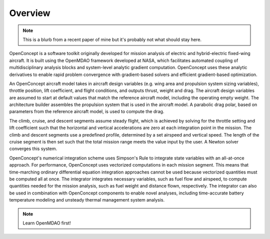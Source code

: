 .. _Overview:

********
Overview
********

.. note::
    This is a blurb from a recent paper of mine but it's probably not what should stay here.

OpenConcept is a software toolkit originally developed for mission analysis of electric and hybrid-electric fixed-wing aircraft.
It is built using the OpenMDAO framework developed at NASA, which facilitates automated coupling of multidisciplinary analysis blocks and system-level analytic gradient computation.
OpenConcept uses these analytic derivatives to enable rapid problem convergence with gradient-based solvers and efficient gradient-based optimization.

An OpenConcept aircraft model takes in aircraft design variables (e.g. wing area and propulsion system sizing variables), throttle position, lift coefficient, and flight conditions, and outputs thrust, weight and drag.
The aircraft design variables are assumed to start at default values that match the reference aircraft model, including the operating empty weight.
The architecture builder assembles the propulsion system that is used in the aircraft model.
A parabolic drag polar, based on parameters from the reference aircraft model, is used to compute the drag.

The climb, cruise, and descent segments assume steady flight, which is achieved by solving for the throttle setting and lift coefficient such that the horizontal and vertical accelerations are zero at each integration point in the mission.
The climb and descent segments use a predefined profile, determined by a set airspeed and vertical speed.
The length of the cruise segment is then set such that the total mission range meets the value input by the user.
A Newton solver converges this system.

OpenConcept's numerical integration scheme uses Simpson's Rule to integrate state variables with an all-at-once approach.
For performance, OpenConcept uses vectorized computations in each mission segment.
This means that time-marching ordinary differential equation integration approaches cannot be used because vectorized quantities must be computed all at once.
The integrator integrates necessary variables, such as fuel flow and airspeed, to compute quantities needed for the mission analysis, such as fuel weight and distance flown, respectively.
The integrator can also be used in combination with OpenConcept components to enable novel analyses, including time-accurate battery temperature modeling and unsteady thermal management system analysis.

.. note::
    Learn OpenMDAO first!
